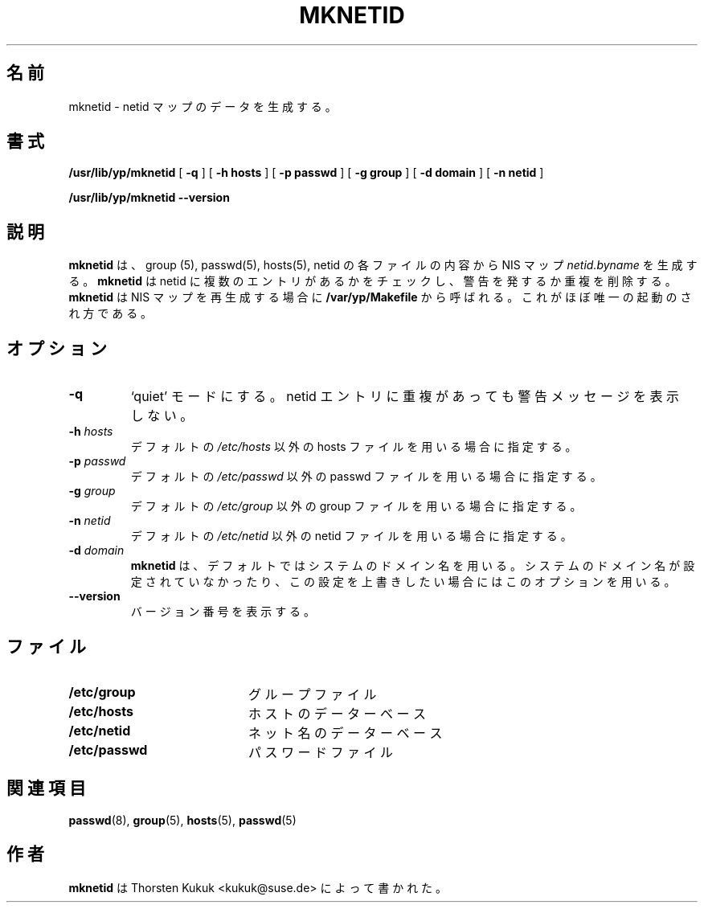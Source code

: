 .\" -*- nroff -*-
.\"*******************************************************************
.\"
.\" This file was generated with po4a. Translate the source file.
.\"
.\"*******************************************************************
.\"
.\" Japanese Version Copyright (c) 1998, 1999 NAKANO Takeo all rights reserved.
.\" Translated Mon 23 Nov 1998 by NAKANO Takeo <nakano@apm.seikei.ac.jp>
.\" Updated Fri 22 Oct 1999 by NAKANO Takeo
.\"
.TH MKNETID 8 "August 2001" "YP Server" "Reference Manual"
.SH 名前
mknetid \- netid マップのデータを生成する。
.SH 書式
\fB/usr/lib/yp/mknetid\fP [ \fB\-q\fP ] [ \fB\-h hosts\fP ] [ \fB\-p passwd\fP ] [ \fB\-g
group\fP ] [ \fB\-d domain\fP ] [ \fB\-n netid\fP ]
.LP
\fB/usr/lib/yp/mknetid\fP \fB\-\-version\fP
.LP
.SH 説明
.LP
\fBmknetid\fP は、 group (5), passwd(5), hosts(5), netid の各ファイルの内容から NIS マップ
\fInetid.byname\fP を生成する。 \fBmknetid\fP は netid に複数のエントリがあるかをチェックし、警告を発するか
重複を削除する。 \fBmknetid\fP は NIS マップを再生成する場合に \fB/var/yp/Makefile\fP
から呼ばれる。これがほぼ唯一の起動のされ方である。
.SH オプション
.TP 
\fB\-q\fP
`quiet' モードにする。netid エントリに重複があっても 警告メッセージを表示しない。
.TP 
\fB\-h\fP\fI hosts\fP
デフォルトの \fI/etc/hosts\fP 以外の hosts ファイルを用いる場合に指定する。
.TP 
\fB\-p\fP\fI passwd\fP
デフォルトの \fI/etc/passwd\fP 以外の passwd ファイルを用いる場合に指定する。
.TP 
\fB\-g\fP\fI group\fP
デフォルトの \fI/etc/group\fP 以外の group ファイルを用いる場合に指定する。
.TP 
\fB\-n\fP\fI netid\fP
デフォルトの \fI/etc/netid\fP 以外の netid ファイルを用いる場合に指定する。
.TP 
\fB\-d\fP\fI domain\fP
\fBmknetid\fP は、デフォルトではシステムのドメイン名を用いる。 システムのドメイン名が設定されていなかったり、この設定を
上書きしたい場合にはこのオプションを用いる。
.TP 
\fB\-\-version\fP
バージョン番号を表示する。
.SH ファイル
.PD 0
.TP  20
\fB/etc/group\fP
グループファイル
.TP 
\fB/etc/hosts\fP
ホストのデーターベース
.TP 
\fB/etc/netid\fP
ネット名のデーターベース
.TP 
\fB/etc/passwd\fP
パスワードファイル
.PD
.SH 関連項目
\fBpasswd\fP(8), \fBgroup\fP(5), \fBhosts\fP(5), \fBpasswd\fP(5)
.LP
.SH 作者
\fBmknetid\fP は Thorsten Kukuk <kukuk@suse.de> によって書かれた。
